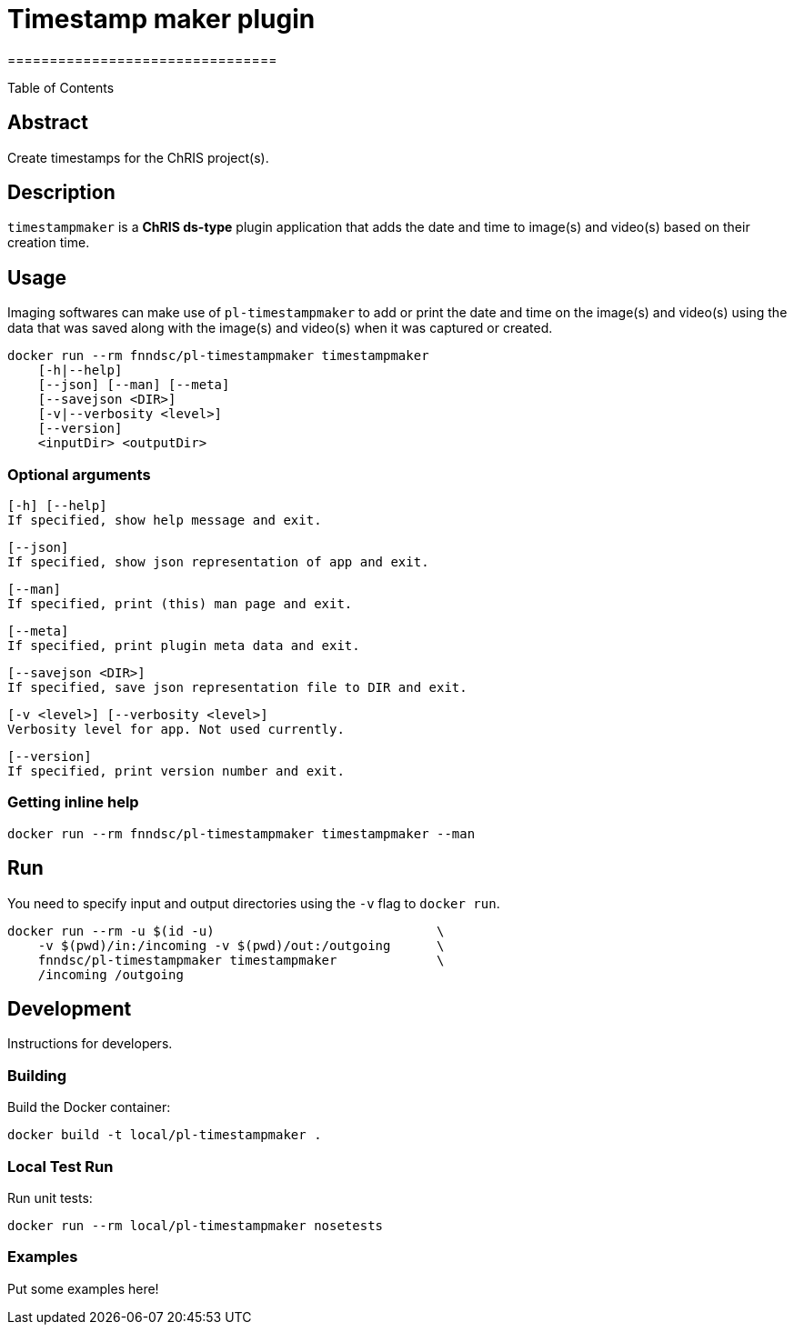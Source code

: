 = Timestamp maker plugin
================================

////
image:: https://img.shields.io/docker/v/fnndsc/pl-timestampmaker?sort=semver
    :target: https://hub.docker.com/r/fnndsc/pl-timestampmaker

image:: https://img.shields.io/github/license/fnndsc/pl-timestampmaker
    :target: https://github.com/FNNDSC/pl-timestampmaker/blob/master/LICENSE

image:: https://github.com/FNNDSC/pl-timestampmaker/workflows/ci/badge.svg
    :target: https://github.com/FNNDSC/pl-timestampmaker/actions
////

Table of Contents


== Abstract

Create timestamps for the ChRIS project(s).


== Description

``timestampmaker`` is a *ChRIS ds-type* plugin application that adds the date and time to image(s) and video(s) based on their creation time.


== Usage

Imaging softwares can make use of ``pl-timestampmaker`` to add or print the date and time on the image(s) and video(s) using the data that was saved along with the image(s) and video(s) when it was captured or created.


[source]
----
docker run --rm fnndsc/pl-timestampmaker timestampmaker
    [-h|--help]
    [--json] [--man] [--meta]
    [--savejson <DIR>]
    [-v|--verbosity <level>]
    [--version]
    <inputDir> <outputDir>
----

=== Optional arguments


    [-h] [--help]
    If specified, show help message and exit.

    [--json]
    If specified, show json representation of app and exit.

    [--man]
    If specified, print (this) man page and exit.

    [--meta]
    If specified, print plugin meta data and exit.

    [--savejson <DIR>]
    If specified, save json representation file to DIR and exit.

    [-v <level>] [--verbosity <level>]
    Verbosity level for app. Not used currently.

    [--version]
    If specified, print version number and exit.


=== Getting inline help

[source,subs="verbatim,quotes"]
----
docker run --rm fnndsc/pl-timestampmaker timestampmaker --man
----


== Run

You need to specify input and output directories using the `-v` flag to `docker run`.


[source,subs="verbatim,quotes"]
----
docker run --rm -u $(id -u)                             \
    -v $(pwd)/in:/incoming -v $(pwd)/out:/outgoing      \
    fnndsc/pl-timestampmaker timestampmaker             \
    /incoming /outgoing
----

== Development

Instructions for developers.

=== Building

Build the Docker container:

[source,subs="verbatim,quotes"]
----
docker build -t local/pl-timestampmaker .
----

=== Local Test Run

Run unit tests:

[source,subs="verbatim,quotes"]
----
docker run --rm local/pl-timestampmaker nosetests
----

=== Examples


Put some examples here!


//image:: https://raw.githubusercontent.com/FNNDSC/cookiecutter-chrisapp/master/doc/assets/badge/light.png
//    :target: https://chrisstore.co
